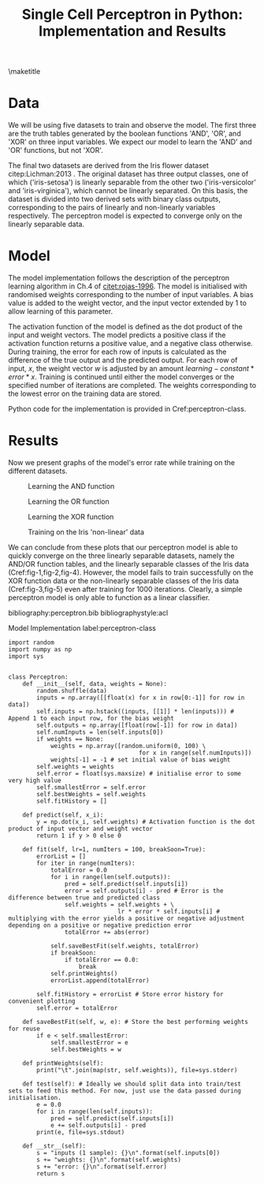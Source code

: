 #+TEMPLATE: ACL
#+key: acl
#+group: manuscript
#+contributor: Irfan S <irfans2@illinois.edu>
#+default-filename: draft.org

#+TITLE: Single Cell Perceptron in Python: Implementation and Results

#+latex_class: article-no-defaults
#+OPTIONS: |:nil toc:nil author:nil
#+latex_class_options: [11pt,a4paper]
#+latex_header: \usepackage[utf8]{inputenc}
#+latex_header: \usepackage[hyperref]{acl2017}
#+latex_header: \usepackage{times}
#+latex_header: \usepackage{minted}
#+latex_header: \usepackage{float}
#+latex_header: \usepackage{latexsym}
#+latex_header: \usepackage{graphicx}
#+latex_header: \usepackage{url}
#+latex_header: \usepackage{cleveref}
#+latex_header: \aclfinalcopy
#+latex_header: \author{Irfan S \\ Dept. of Linguitics / UIUC \\ {\tt irfans2@illinois.edu}}

#+latex_header: \newcommand\BibTeX{B{\sc ib}\TeX}
#+EXPORT_EXCLUDE_TAGS: noexport
#+DRAWERS: NOTES

\maketitle

* Data
We will be using five datasets to train and observe the model. The first three are the truth tables generated by the boolean functions 'AND', 'OR', and 'XOR' on three input variables. We expect our model to learn the 'AND' and 'OR' functions, but not 'XOR'.

The final two datasets are derived from the Iris flower dataset citep:Lichman:2013 . The original dataset has three output classes, one of which ('iris-setosa') is linearly separable from the other two ('iris-versicolor' and 'iris-virginica'), which cannot be linearly separated. On this basis, the dataset is divided into two derived sets with binary class outputs, corresponding to the pairs of linearly and non-linearly variables respectively. The perceptron model is expected to converge only on the linearly separable data.


#+name: and-data
| 0 | 0 | 0 | 0 |
| 0 | 0 | 1 | 0 |
| 0 | 1 | 0 | 0 |
| 0 | 1 | 1 | 0 |
| 1 | 0 | 0 | 0 |
| 1 | 0 | 1 | 0 |
| 1 | 1 | 0 | 0 |
| 1 | 1 | 1 | 1 |


#+name: or-data
| 0 | 0 | 0 | 0 |
| 0 | 0 | 1 | 1 |
| 0 | 1 | 0 | 1 |
| 0 | 1 | 1 | 1 |
| 1 | 0 | 0 | 1 |
| 1 | 0 | 1 | 1 |
| 1 | 1 | 0 | 1 |
| 1 | 1 | 1 | 1 |

#+name: xor-data
| 0 | 0 | 0 | 0 |
| 0 | 0 | 1 | 1 |
| 0 | 1 | 0 | 1 |
| 0 | 1 | 1 | 0 |
| 1 | 0 | 0 | 1 |
| 1 | 0 | 1 | 0 |
| 1 | 1 | 0 | 0 |
| 1 | 1 | 1 | 0 |


#+name: iris-linear
#+BEGIN_SRC python :results value table :exports none
with open("iris.csv") as f:
    data = f.read().split('\n')
    data = [row.split(',') for row in data]
for row in data:
    if row[-1] == "Iris-setosa":
        row[-1] = '1'
    else:
        row[-1] = '0'
    # print("|", "|".join(row), "|")

with open("iris-linear.tsv", 'w') as f:
    print("\n".join(["\t".join(row) for row in data]), file=f, end='')

return data
#+END_SRC

#+RESULTS: iris-linear
| 5.1 | 3.5 | 1.4 | 0.2 | 1 |
| 4.9 | 3.0 | 1.4 | 0.2 | 1 |
| 4.7 | 3.2 | 1.3 | 0.2 | 1 |
| 4.6 | 3.1 | 1.5 | 0.2 | 1 |
| 5.0 | 3.6 | 1.4 | 0.2 | 1 |
| 5.4 | 3.9 | 1.7 | 0.4 | 1 |
| 4.6 | 3.4 | 1.4 | 0.3 | 1 |
| 5.0 | 3.4 | 1.5 | 0.2 | 1 |
| 4.4 | 2.9 | 1.4 | 0.2 | 1 |
| 4.9 | 3.1 | 1.5 | 0.1 | 1 |
| 5.4 | 3.7 | 1.5 | 0.2 | 1 |
| 4.8 | 3.4 | 1.6 | 0.2 | 1 |
| 4.8 | 3.0 | 1.4 | 0.1 | 1 |
| 4.3 | 3.0 | 1.1 | 0.1 | 1 |
| 5.8 | 4.0 | 1.2 | 0.2 | 1 |
| 5.7 | 4.4 | 1.5 | 0.4 | 1 |
| 5.4 | 3.9 | 1.3 | 0.4 | 1 |
| 5.1 | 3.5 | 1.4 | 0.3 | 1 |
| 5.7 | 3.8 | 1.7 | 0.3 | 1 |
| 5.1 | 3.8 | 1.5 | 0.3 | 1 |
| 5.4 | 3.4 | 1.7 | 0.2 | 1 |
| 5.1 | 3.7 | 1.5 | 0.4 | 1 |
| 4.6 | 3.6 | 1.0 | 0.2 | 1 |
| 5.1 | 3.3 | 1.7 | 0.5 | 1 |
| 4.8 | 3.4 | 1.9 | 0.2 | 1 |
| 5.0 | 3.0 | 1.6 | 0.2 | 1 |
| 5.0 | 3.4 | 1.6 | 0.4 | 1 |
| 5.2 | 3.5 | 1.5 | 0.2 | 1 |
| 5.2 | 3.4 | 1.4 | 0.2 | 1 |
| 4.7 | 3.2 | 1.6 | 0.2 | 1 |
| 4.8 | 3.1 | 1.6 | 0.2 | 1 |
| 5.4 | 3.4 | 1.5 | 0.4 | 1 |
| 5.2 | 4.1 | 1.5 | 0.1 | 1 |
| 5.5 | 4.2 | 1.4 | 0.2 | 1 |
| 4.9 | 3.1 | 1.5 | 0.1 | 1 |
| 5.0 | 3.2 | 1.2 | 0.2 | 1 |
| 5.5 | 3.5 | 1.3 | 0.2 | 1 |
| 4.9 | 3.1 | 1.5 | 0.1 | 1 |
| 4.4 | 3.0 | 1.3 | 0.2 | 1 |
| 5.1 | 3.4 | 1.5 | 0.2 | 1 |
| 5.0 | 3.5 | 1.3 | 0.3 | 1 |
| 4.5 | 2.3 | 1.3 | 0.3 | 1 |
| 4.4 | 3.2 | 1.3 | 0.2 | 1 |
| 5.0 | 3.5 | 1.6 | 0.6 | 1 |
| 5.1 | 3.8 | 1.9 | 0.4 | 1 |
| 4.8 | 3.0 | 1.4 | 0.3 | 1 |
| 5.1 | 3.8 | 1.6 | 0.2 | 1 |
| 4.6 | 3.2 | 1.4 | 0.2 | 1 |
| 5.3 | 3.7 | 1.5 | 0.2 | 1 |
| 5.0 | 3.3 | 1.4 | 0.2 | 1 |
| 7.0 | 3.2 | 4.7 | 1.4 | 0 |
| 6.4 | 3.2 | 4.5 | 1.5 | 0 |
| 6.9 | 3.1 | 4.9 | 1.5 | 0 |
| 5.5 | 2.3 | 4.0 | 1.3 | 0 |
| 6.5 | 2.8 | 4.6 | 1.5 | 0 |
| 5.7 | 2.8 | 4.5 | 1.3 | 0 |
| 6.3 | 3.3 | 4.7 | 1.6 | 0 |
| 4.9 | 2.4 | 3.3 | 1.0 | 0 |
| 6.6 | 2.9 | 4.6 | 1.3 | 0 |
| 5.2 | 2.7 | 3.9 | 1.4 | 0 |
| 5.0 | 2.0 | 3.5 | 1.0 | 0 |
| 5.9 | 3.0 | 4.2 | 1.5 | 0 |
| 6.0 | 2.2 | 4.0 | 1.0 | 0 |
| 6.1 | 2.9 | 4.7 | 1.4 | 0 |
| 5.6 | 2.9 | 3.6 | 1.3 | 0 |
| 6.7 | 3.1 | 4.4 | 1.4 | 0 |
| 5.6 | 3.0 | 4.5 | 1.5 | 0 |
| 5.8 | 2.7 | 4.1 | 1.0 | 0 |
| 6.2 | 2.2 | 4.5 | 1.5 | 0 |
| 5.6 | 2.5 | 3.9 | 1.1 | 0 |
| 5.9 | 3.2 | 4.8 | 1.8 | 0 |
| 6.1 | 2.8 | 4.0 | 1.3 | 0 |
| 6.3 | 2.5 | 4.9 | 1.5 | 0 |
| 6.1 | 2.8 | 4.7 | 1.2 | 0 |
| 6.4 | 2.9 | 4.3 | 1.3 | 0 |
| 6.6 | 3.0 | 4.4 | 1.4 | 0 |
| 6.8 | 2.8 | 4.8 | 1.4 | 0 |
| 6.7 | 3.0 | 5.0 | 1.7 | 0 |
| 6.0 | 2.9 | 4.5 | 1.5 | 0 |
| 5.7 | 2.6 | 3.5 | 1.0 | 0 |
| 5.5 | 2.4 | 3.8 | 1.1 | 0 |
| 5.5 | 2.4 | 3.7 | 1.0 | 0 |
| 5.8 | 2.7 | 3.9 | 1.2 | 0 |
| 6.0 | 2.7 | 5.1 | 1.6 | 0 |
| 5.4 | 3.0 | 4.5 | 1.5 | 0 |
| 6.0 | 3.4 | 4.5 | 1.6 | 0 |
| 6.7 | 3.1 | 4.7 | 1.5 | 0 |
| 6.3 | 2.3 | 4.4 | 1.3 | 0 |
| 5.6 | 3.0 | 4.1 | 1.3 | 0 |
| 5.5 | 2.5 | 4.0 | 1.3 | 0 |
| 5.5 | 2.6 | 4.4 | 1.2 | 0 |
| 6.1 | 3.0 | 4.6 | 1.4 | 0 |
| 5.8 | 2.6 | 4.0 | 1.2 | 0 |
| 5.0 | 2.3 | 3.3 | 1.0 | 0 |
| 5.6 | 2.7 | 4.2 | 1.3 | 0 |
| 5.7 | 3.0 | 4.2 | 1.2 | 0 |
| 5.7 | 2.9 | 4.2 | 1.3 | 0 |
| 6.2 | 2.9 | 4.3 | 1.3 | 0 |
| 5.1 | 2.5 | 3.0 | 1.1 | 0 |
| 5.7 | 2.8 | 4.1 | 1.3 | 0 |
| 6.3 | 3.3 | 6.0 | 2.5 | 0 |
| 5.8 | 2.7 | 5.1 | 1.9 | 0 |
| 7.1 | 3.0 | 5.9 | 2.1 | 0 |
| 6.3 | 2.9 | 5.6 | 1.8 | 0 |
| 6.5 | 3.0 | 5.8 | 2.2 | 0 |
| 7.6 | 3.0 | 6.6 | 2.1 | 0 |
| 4.9 | 2.5 | 4.5 | 1.7 | 0 |
| 7.3 | 2.9 | 6.3 | 1.8 | 0 |
| 6.7 | 2.5 | 5.8 | 1.8 | 0 |
| 7.2 | 3.6 | 6.1 | 2.5 | 0 |
| 6.5 | 3.2 | 5.1 | 2.0 | 0 |
| 6.4 | 2.7 | 5.3 | 1.9 | 0 |
| 6.8 | 3.0 | 5.5 | 2.1 | 0 |
| 5.7 | 2.5 | 5.0 | 2.0 | 0 |
| 5.8 | 2.8 | 5.1 | 2.4 | 0 |
| 6.4 | 3.2 | 5.3 | 2.3 | 0 |
| 6.5 | 3.0 | 5.5 | 1.8 | 0 |
| 7.7 | 3.8 | 6.7 | 2.2 | 0 |
| 7.7 | 2.6 | 6.9 | 2.3 | 0 |
| 6.0 | 2.2 | 5.0 | 1.5 | 0 |
| 6.9 | 3.2 | 5.7 | 2.3 | 0 |
| 5.6 | 2.8 | 4.9 | 2.0 | 0 |
| 7.7 | 2.8 | 6.7 | 2.0 | 0 |
| 6.3 | 2.7 | 4.9 | 1.8 | 0 |
| 6.7 | 3.3 | 5.7 | 2.1 | 0 |
| 7.2 | 3.2 | 6.0 | 1.8 | 0 |
| 6.2 | 2.8 | 4.8 | 1.8 | 0 |
| 6.1 | 3.0 | 4.9 | 1.8 | 0 |
| 6.4 | 2.8 | 5.6 | 2.1 | 0 |
| 7.2 | 3.0 | 5.8 | 1.6 | 0 |
| 7.4 | 2.8 | 6.1 | 1.9 | 0 |
| 7.9 | 3.8 | 6.4 | 2.0 | 0 |
| 6.4 | 2.8 | 5.6 | 2.2 | 0 |
| 6.3 | 2.8 | 5.1 | 1.5 | 0 |
| 6.1 | 2.6 | 5.6 | 1.4 | 0 |
| 7.7 | 3.0 | 6.1 | 2.3 | 0 |
| 6.3 | 3.4 | 5.6 | 2.4 | 0 |
| 6.4 | 3.1 | 5.5 | 1.8 | 0 |
| 6.0 | 3.0 | 4.8 | 1.8 | 0 |
| 6.9 | 3.1 | 5.4 | 2.1 | 0 |
| 6.7 | 3.1 | 5.6 | 2.4 | 0 |
| 6.9 | 3.1 | 5.1 | 2.3 | 0 |
| 5.8 | 2.7 | 5.1 | 1.9 | 0 |
| 6.8 | 3.2 | 5.9 | 2.3 | 0 |
| 6.7 | 3.3 | 5.7 | 2.5 | 0 |
| 6.7 | 3.0 | 5.2 | 2.3 | 0 |
| 6.3 | 2.5 | 5.0 | 1.9 | 0 |
| 6.5 | 3.0 | 5.2 | 2.0 | 0 |
| 6.2 | 3.4 | 5.4 | 2.3 | 0 |
| 5.9 | 3.0 | 5.1 | 1.8 | 0 |

#+name: iris-nonlinear
#+BEGIN_SRC python :results value table :exports none
with open("iris.csv") as f:
    data = f.read().split('\n')
    data = [row.split(',') for row in data]
for row in data:
    if row[-1] == "Iris-virginica":
        row[-1] = '1'
    else:
        row[-1] = '0'
#     print("|", "|".join(row), "|")
return data
#+END_SRC

#+RESULTS: iris-nonlinear
| 5.1 | 3.5 | 1.4 | 0.2 | 0 |
| 4.9 | 3.0 | 1.4 | 0.2 | 0 |
| 4.7 | 3.2 | 1.3 | 0.2 | 0 |
| 4.6 | 3.1 | 1.5 | 0.2 | 0 |
| 5.0 | 3.6 | 1.4 | 0.2 | 0 |
| 5.4 | 3.9 | 1.7 | 0.4 | 0 |
| 4.6 | 3.4 | 1.4 | 0.3 | 0 |
| 5.0 | 3.4 | 1.5 | 0.2 | 0 |
| 4.4 | 2.9 | 1.4 | 0.2 | 0 |
| 4.9 | 3.1 | 1.5 | 0.1 | 0 |
| 5.4 | 3.7 | 1.5 | 0.2 | 0 |
| 4.8 | 3.4 | 1.6 | 0.2 | 0 |
| 4.8 | 3.0 | 1.4 | 0.1 | 0 |
| 4.3 | 3.0 | 1.1 | 0.1 | 0 |
| 5.8 | 4.0 | 1.2 | 0.2 | 0 |
| 5.7 | 4.4 | 1.5 | 0.4 | 0 |
| 5.4 | 3.9 | 1.3 | 0.4 | 0 |
| 5.1 | 3.5 | 1.4 | 0.3 | 0 |
| 5.7 | 3.8 | 1.7 | 0.3 | 0 |
| 5.1 | 3.8 | 1.5 | 0.3 | 0 |
| 5.4 | 3.4 | 1.7 | 0.2 | 0 |
| 5.1 | 3.7 | 1.5 | 0.4 | 0 |
| 4.6 | 3.6 | 1.0 | 0.2 | 0 |
| 5.1 | 3.3 | 1.7 | 0.5 | 0 |
| 4.8 | 3.4 | 1.9 | 0.2 | 0 |
| 5.0 | 3.0 | 1.6 | 0.2 | 0 |
| 5.0 | 3.4 | 1.6 | 0.4 | 0 |
| 5.2 | 3.5 | 1.5 | 0.2 | 0 |
| 5.2 | 3.4 | 1.4 | 0.2 | 0 |
| 4.7 | 3.2 | 1.6 | 0.2 | 0 |
| 4.8 | 3.1 | 1.6 | 0.2 | 0 |
| 5.4 | 3.4 | 1.5 | 0.4 | 0 |
| 5.2 | 4.1 | 1.5 | 0.1 | 0 |
| 5.5 | 4.2 | 1.4 | 0.2 | 0 |
| 4.9 | 3.1 | 1.5 | 0.1 | 0 |
| 5.0 | 3.2 | 1.2 | 0.2 | 0 |
| 5.5 | 3.5 | 1.3 | 0.2 | 0 |
| 4.9 | 3.1 | 1.5 | 0.1 | 0 |
| 4.4 | 3.0 | 1.3 | 0.2 | 0 |
| 5.1 | 3.4 | 1.5 | 0.2 | 0 |
| 5.0 | 3.5 | 1.3 | 0.3 | 0 |
| 4.5 | 2.3 | 1.3 | 0.3 | 0 |
| 4.4 | 3.2 | 1.3 | 0.2 | 0 |
| 5.0 | 3.5 | 1.6 | 0.6 | 0 |
| 5.1 | 3.8 | 1.9 | 0.4 | 0 |
| 4.8 | 3.0 | 1.4 | 0.3 | 0 |
| 5.1 | 3.8 | 1.6 | 0.2 | 0 |
| 4.6 | 3.2 | 1.4 | 0.2 | 0 |
| 5.3 | 3.7 | 1.5 | 0.2 | 0 |
| 5.0 | 3.3 | 1.4 | 0.2 | 0 |
| 7.0 | 3.2 | 4.7 | 1.4 | 0 |
| 6.4 | 3.2 | 4.5 | 1.5 | 0 |
| 6.9 | 3.1 | 4.9 | 1.5 | 0 |
| 5.5 | 2.3 | 4.0 | 1.3 | 0 |
| 6.5 | 2.8 | 4.6 | 1.5 | 0 |
| 5.7 | 2.8 | 4.5 | 1.3 | 0 |
| 6.3 | 3.3 | 4.7 | 1.6 | 0 |
| 4.9 | 2.4 | 3.3 | 1.0 | 0 |
| 6.6 | 2.9 | 4.6 | 1.3 | 0 |
| 5.2 | 2.7 | 3.9 | 1.4 | 0 |
| 5.0 | 2.0 | 3.5 | 1.0 | 0 |
| 5.9 | 3.0 | 4.2 | 1.5 | 0 |
| 6.0 | 2.2 | 4.0 | 1.0 | 0 |
| 6.1 | 2.9 | 4.7 | 1.4 | 0 |
| 5.6 | 2.9 | 3.6 | 1.3 | 0 |
| 6.7 | 3.1 | 4.4 | 1.4 | 0 |
| 5.6 | 3.0 | 4.5 | 1.5 | 0 |
| 5.8 | 2.7 | 4.1 | 1.0 | 0 |
| 6.2 | 2.2 | 4.5 | 1.5 | 0 |
| 5.6 | 2.5 | 3.9 | 1.1 | 0 |
| 5.9 | 3.2 | 4.8 | 1.8 | 0 |
| 6.1 | 2.8 | 4.0 | 1.3 | 0 |
| 6.3 | 2.5 | 4.9 | 1.5 | 0 |
| 6.1 | 2.8 | 4.7 | 1.2 | 0 |
| 6.4 | 2.9 | 4.3 | 1.3 | 0 |
| 6.6 | 3.0 | 4.4 | 1.4 | 0 |
| 6.8 | 2.8 | 4.8 | 1.4 | 0 |
| 6.7 | 3.0 | 5.0 | 1.7 | 0 |
| 6.0 | 2.9 | 4.5 | 1.5 | 0 |
| 5.7 | 2.6 | 3.5 | 1.0 | 0 |
| 5.5 | 2.4 | 3.8 | 1.1 | 0 |
| 5.5 | 2.4 | 3.7 | 1.0 | 0 |
| 5.8 | 2.7 | 3.9 | 1.2 | 0 |
| 6.0 | 2.7 | 5.1 | 1.6 | 0 |
| 5.4 | 3.0 | 4.5 | 1.5 | 0 |
| 6.0 | 3.4 | 4.5 | 1.6 | 0 |
| 6.7 | 3.1 | 4.7 | 1.5 | 0 |
| 6.3 | 2.3 | 4.4 | 1.3 | 0 |
| 5.6 | 3.0 | 4.1 | 1.3 | 0 |
| 5.5 | 2.5 | 4.0 | 1.3 | 0 |
| 5.5 | 2.6 | 4.4 | 1.2 | 0 |
| 6.1 | 3.0 | 4.6 | 1.4 | 0 |
| 5.8 | 2.6 | 4.0 | 1.2 | 0 |
| 5.0 | 2.3 | 3.3 | 1.0 | 0 |
| 5.6 | 2.7 | 4.2 | 1.3 | 0 |
| 5.7 | 3.0 | 4.2 | 1.2 | 0 |
| 5.7 | 2.9 | 4.2 | 1.3 | 0 |
| 6.2 | 2.9 | 4.3 | 1.3 | 0 |
| 5.1 | 2.5 | 3.0 | 1.1 | 0 |
| 5.7 | 2.8 | 4.1 | 1.3 | 0 |
| 6.3 | 3.3 | 6.0 | 2.5 | 1 |
| 5.8 | 2.7 | 5.1 | 1.9 | 1 |
| 7.1 | 3.0 | 5.9 | 2.1 | 1 |
| 6.3 | 2.9 | 5.6 | 1.8 | 1 |
| 6.5 | 3.0 | 5.8 | 2.2 | 1 |
| 7.6 | 3.0 | 6.6 | 2.1 | 1 |
| 4.9 | 2.5 | 4.5 | 1.7 | 1 |
| 7.3 | 2.9 | 6.3 | 1.8 | 1 |
| 6.7 | 2.5 | 5.8 | 1.8 | 1 |
| 7.2 | 3.6 | 6.1 | 2.5 | 1 |
| 6.5 | 3.2 | 5.1 | 2.0 | 1 |
| 6.4 | 2.7 | 5.3 | 1.9 | 1 |
| 6.8 | 3.0 | 5.5 | 2.1 | 1 |
| 5.7 | 2.5 | 5.0 | 2.0 | 1 |
| 5.8 | 2.8 | 5.1 | 2.4 | 1 |
| 6.4 | 3.2 | 5.3 | 2.3 | 1 |
| 6.5 | 3.0 | 5.5 | 1.8 | 1 |
| 7.7 | 3.8 | 6.7 | 2.2 | 1 |
| 7.7 | 2.6 | 6.9 | 2.3 | 1 |
| 6.0 | 2.2 | 5.0 | 1.5 | 1 |
| 6.9 | 3.2 | 5.7 | 2.3 | 1 |
| 5.6 | 2.8 | 4.9 | 2.0 | 1 |
| 7.7 | 2.8 | 6.7 | 2.0 | 1 |
| 6.3 | 2.7 | 4.9 | 1.8 | 1 |
| 6.7 | 3.3 | 5.7 | 2.1 | 1 |
| 7.2 | 3.2 | 6.0 | 1.8 | 1 |
| 6.2 | 2.8 | 4.8 | 1.8 | 1 |
| 6.1 | 3.0 | 4.9 | 1.8 | 1 |
| 6.4 | 2.8 | 5.6 | 2.1 | 1 |
| 7.2 | 3.0 | 5.8 | 1.6 | 1 |
| 7.4 | 2.8 | 6.1 | 1.9 | 1 |
| 7.9 | 3.8 | 6.4 | 2.0 | 1 |
| 6.4 | 2.8 | 5.6 | 2.2 | 1 |
| 6.3 | 2.8 | 5.1 | 1.5 | 1 |
| 6.1 | 2.6 | 5.6 | 1.4 | 1 |
| 7.7 | 3.0 | 6.1 | 2.3 | 1 |
| 6.3 | 3.4 | 5.6 | 2.4 | 1 |
| 6.4 | 3.1 | 5.5 | 1.8 | 1 |
| 6.0 | 3.0 | 4.8 | 1.8 | 1 |
| 6.9 | 3.1 | 5.4 | 2.1 | 1 |
| 6.7 | 3.1 | 5.6 | 2.4 | 1 |
| 6.9 | 3.1 | 5.1 | 2.3 | 1 |
| 5.8 | 2.7 | 5.1 | 1.9 | 1 |
| 6.8 | 3.2 | 5.9 | 2.3 | 1 |
| 6.7 | 3.3 | 5.7 | 2.5 | 1 |
| 6.7 | 3.0 | 5.2 | 2.3 | 1 |
| 6.3 | 2.5 | 5.0 | 1.9 | 1 |
| 6.5 | 3.0 | 5.2 | 2.0 | 1 |
| 6.2 | 3.4 | 5.4 | 2.3 | 1 |
| 5.9 | 3.0 | 5.1 | 1.8 | 1 |


* Model
The model implementation follows the description of the perceptron learning algorithm in Ch.4 of [[citet:rojas-1996]]. The model is initialised with randomised weights corresponding to the number of input variables. A bias value is added to the weight vector, and the input vector extended by 1 to allow learning of this parameter.

The activation function of the model is defined as the dot product of the input and weight vectors. The model predicts a positive class if the activation function returns a positive value, and a negative class otherwise. During training, the error for each row of inputs is calculated as the difference of the true output and the predicted output. For each row of input, \(x\), the weight vector \(w\) is adjusted by an amount \(learning-constant * error * x\). Training is continued until either the model converges or the specified number of iterations are completed. The weights corresponding to the lowest error on the training data are stored.

Python code for the implementation is provided in Cref:perceptron-class.

* Results

Now we present graphs of the model's error rate while training on the different datasets.

#+name: plot-and
#+BEGIN_SRC ipython :results raw :ob-ipython-results image/png :exports results :var data = and-data
import numpy as np
import sys
from perceptron import Perceptron
from matplotlib import pyplot as plt


%matplotlib inline

model = Perceptron(data)
model.fit(lr = 0.5, numIters = 1000)
plt.plot(model.fitHistory)
plt.xlabel("Iterations")
plt.ylabel("Error")
print('#+NAME: fig-1')
print('#+CAPTION: Learning the AND function', end='')
#+END_SRC

#+RESULTS: plot-and
#+NAME: fig-1
#+CAPTION: Learning the AND function
[[file:ipython-inline-images/ob-ipython-8d732c9879226ae9c7e4c80e161e8764.png]]


#+name: plot-or
#+BEGIN_SRC ipython :results raw :ob-ipython-results image/png :exports results :var data = or-data
import numpy as np
import sys
from perceptron import Perceptron
from matplotlib import pyplot as plt


%matplotlib inline

model = Perceptron(data)
model.fit(lr = .5, numIters = 1000)
plt.plot(model.fitHistory)
plt.xlabel("Iterations")
plt.ylabel("Error")
print('#+NAME: fig-2')
print('#+CAPTION: Learning the OR function', end='')
#+END_SRC

#+RESULTS: plot-or
#+NAME: fig-2
#+CAPTION: Learning the OR function
[[file:ipython-inline-images/ob-ipython-6b49594bc3f281d46f9563e9d2bd8c58.png]]


#+name: plot-xor
#+BEGIN_SRC ipython :results raw :ob-ipython-results image/png :exports results :var data = xor-data
import numpy as np
import sys
from perceptron import Perceptron
from matplotlib import pyplot as plt


%matplotlib inline

model = Perceptron(data)
model.fit(lr = 0.5, numIters = 1000)
plt.plot(model.fitHistory)
plt.xlabel("Iterations")
plt.ylabel("Error")
print('#+NAME: fig-3')
print('#+CAPTION: Learning the XOR function', end='')
#+END_SRC

#+RESULTS: plot-xor
#+NAME: fig-3
#+CAPTION: Learning the XOR function
[[file:ipython-inline-images/ob-ipython-399086004ebd7aaba2f750d7d4a0be86.png]]


#+name: plot-iris-linear
#+BEGIN_SRC ipython :results raw :ob-ipython-results image/png :exports results :var data = iris-linear
import numpy as np
import sys
from perceptron import Perceptron
from matplotlib import pyplot as plt


%matplotlib inline

model = Perceptron(data)
model.fit(lr = 0.01, numIters = 1000)
plt.plot(model.fitHistory)
plt.xlabel("Iterations")
plt.ylabel("Error")
print('#+NAME: fig-4')
print("#+CAPTION: Training on the Iris 'linear' dataset", end='')
#+END_SRC

#+RESULTS: plot-iris-linear
#+BEGIN_EXAMPLE
#+NAME: fig-4
#+CAPTION: Training on the Iris 'linear' dataset#+END_EXAMPLE

[[file:ipython-inline-images/ob-ipython-4651108eb17349d8601089953e8ef051.png]]


#+name: plot-iris-non-linear
#+BEGIN_SRC ipython :results raw :ob-ipython-results image/png :exports results :var data = iris-nonlinear
import numpy as np
import sys
from perceptron import Perceptron
from matplotlib import pyplot as plt


%matplotlib inline

model = Perceptron(data)
model.fit(lr = 0.01, numIters = 1000)
plt.plot(model.fitHistory)
plt.xlabel("Iterations")
plt.ylabel("Error")
print('#+NAME: fig-5')
print("#+CAPTION: Training on the Iris 'non-linear' data", end='')
#+END_SRC

#+RESULTS: plot-iris-non-linear
#+NAME: fig-5
#+CAPTION: Training on the Iris 'non-linear' data
[[file:ipython-inline-images/ob-ipython-b07496e3f8b25a52a30e255ac7cff196.png]]


We can conclude from these plots that our perceptron model is able to quickly converge on the three linearly separable datasets, namely the AND/OR function tables, and the linearly separable classes of the Iris data (Cref:fig-1,fig-2,fig-4). However, the model fails to train successfully on the XOR function data or the non-linearly separable classes of the Iris data (Cref:fig-3,fig-5) even after training for 1000 iterations. Clearly, a simple perceptron model is only able to function as a linear classifier.

bibliography:perceptron.bib
bibliographystyle:acl

\newpage
\appendix

#+caption: Model Implementation label:perceptron-class
#+BEGIN_SRC ipython :results silent :exports code :tangle perceptron.py
import random
import numpy as np
import sys


class Perceptron:
    def __init__(self, data, weights = None):
        random.shuffle(data)
        inputs = np.array([[float(x) for x in row[0:-1]] for row in data])
        self.inputs = np.hstack((inputs, [[1]] * len(inputs))) # Append 1 to each input row, for the bias weight
        self.outputs = np.array([float(row[-1]) for row in data])
        self.numInputs = len(self.inputs[0])
        if weights == None:
            weights = np.array([random.uniform(0, 100) \
                                     for x in range(self.numInputs)])
            weights[-1] = -1 # set initial value of bias weight
        self.weights = weights
        self.error = float(sys.maxsize) # initialise error to some very high value
        self.smallestError = self.error
        self.bestWeights = self.weights
        self.fitHistory = []

    def predict(self, x_i):
        y = np.dot(x_i, self.weights) # Activation function is the dot product of input vector and weight vector
        return 1 if y > 0 else 0

    def fit(self, lr=1, numIters = 100, breakSoon=True):
        errorList = []
        for iter in range(numIters):
            totalError = 0.0
            for i in range(len(self.outputs)):
                pred = self.predict(self.inputs[i])
                error = self.outputs[i] - pred # Error is the difference between true and predicted class
                self.weights = self.weights + \
                               lr * error * self.inputs[i] # multiplying with the error yields a positive or negative adjustment depending on a positive or negative prediction error
                totalError += abs(error)
            
            self.saveBestFit(self.weights, totalError)
            if breakSoon:
                if totalError == 0.0:
                    break
            self.printWeights()
            errorList.append(totalError)

        self.fitHistory = errorList # Store error history for convenient plotting
        self.error = totalError
        
    def saveBestFit(self, w, e): # Store the best performing weights for reuse
        if e < self.smallestError:
            self.smallestError = e
            self.bestWeights = w

    def printWeights(self):
        print("\t".join(map(str, self.weights)), file=sys.stderr)

    def test(self): # Ideally we should split data into train/test sets to feed this method. For now, just use the data passed during initialisation.
        e = 0.0
        for i in range(len(self.inputs)):
            pred = self.predict(self.inputs[i])
            e += self.outputs[i] - pred
        print(e, file=sys.stdout)
        
    def __str__(self):
        s = "inputs (1 sample): {}\n".format(self.inputs[0])
        s += "weights: {}\n".format(self.weights)
        s += "error: {}\n".format(self.error)
        return s
#+END_SRC

#+name: train-script
#+BEGIN_SRC python :results silent :exports none :tangle train.py
import sys
from perceptron import Perceptron

if __name__ == "__main__":
    iters = int(sys.argv[1])
    lr = float(sys.argv[2])
    with open(sys.argv[3]) as f:
        data = f.read().split('\n')
        data = [row.split('\t') for row in data]
    model = Perceptron(data)

    model.fit(lr, iters, True)
    print("\t".join(map(str, model.bestWeights)), file=sys.stdout)
#+END_SRC

#+name: test-script
#+BEGIN_SRC python :results silent :exports none :tangle test.py
import sys
from perceptron import Perceptron

if __name__ == "__main__":
    with open(sys.argv[1]) as f:
        data = f.read().split('\n')
        data = [row.split('\t') for row in data]
    weights = sys.argv[2:]
    weights = [float(weight) for weight in weights]
    model = Perceptron(data, weights)
    model.test()
#+END_SRC
